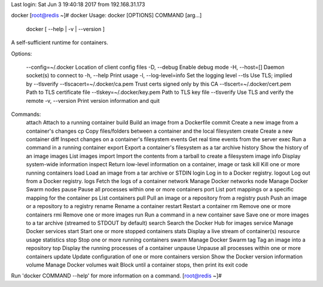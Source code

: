 Last login: Sat Jun  3 19:40:18 2017 from 192.168.31.173
docker
[root@redis ~]# docker
Usage: docker [OPTIONS] COMMAND [arg...]
       docker [ --help | -v | --version ]

A self-sufficient runtime for containers.

Options:

  --config=~/.docker              Location of client config files
  -D, --debug                     Enable debug mode
  -H, --host=[]                   Daemon socket(s) to connect to
  -h, --help                      Print usage
  -l, --log-level=info            Set the logging level
  --tls                           Use TLS; implied by --tlsverify
  --tlscacert=~/.docker/ca.pem    Trust certs signed only by this CA
  --tlscert=~/.docker/cert.pem    Path to TLS certificate file
  --tlskey=~/.docker/key.pem      Path to TLS key file
  --tlsverify                     Use TLS and verify the remote
  -v, --version                   Print version information and quit

Commands:
    attach    Attach to a running container
    build     Build an image from a Dockerfile
    commit    Create a new image from a container's changes
    cp        Copy files/folders between a container and the local filesystem
    create    Create a new container
    diff      Inspect changes on a container's filesystem
    events    Get real time events from the server
    exec      Run a command in a running container
    export    Export a container's filesystem as a tar archive
    history   Show the history of an image
    images    List images
    import    Import the contents from a tarball to create a filesystem image
    info      Display system-wide information
    inspect   Return low-level information on a container, image or task
    kill      Kill one or more running containers
    load      Load an image from a tar archive or STDIN
    login     Log in to a Docker registry.
    logout    Log out from a Docker registry.
    logs      Fetch the logs of a container
    network   Manage Docker networks
    node      Manage Docker Swarm nodes
    pause     Pause all processes within one or more containers
    port      List port mappings or a specific mapping for the container
    ps        List containers
    pull      Pull an image or a repository from a registry
    push      Push an image or a repository to a registry
    rename    Rename a container
    restart   Restart a container
    rm        Remove one or more containers
    rmi       Remove one or more images
    run       Run a command in a new container
    save      Save one or more images to a tar archive (streamed to STDOUT by default)
    search    Search the Docker Hub for images
    service   Manage Docker services
    start     Start one or more stopped containers
    stats     Display a live stream of container(s) resource usage statistics
    stop      Stop one or more running containers
    swarm     Manage Docker Swarm
    tag       Tag an image into a repository
    top       Display the running processes of a container
    unpause   Unpause all processes within one or more containers
    update    Update configuration of one or more containers
    version   Show the Docker version information
    volume    Manage Docker volumes
    wait      Block until a container stops, then print its exit code

Run 'docker COMMAND --help' for more information on a command.
[root@redis ~]# 